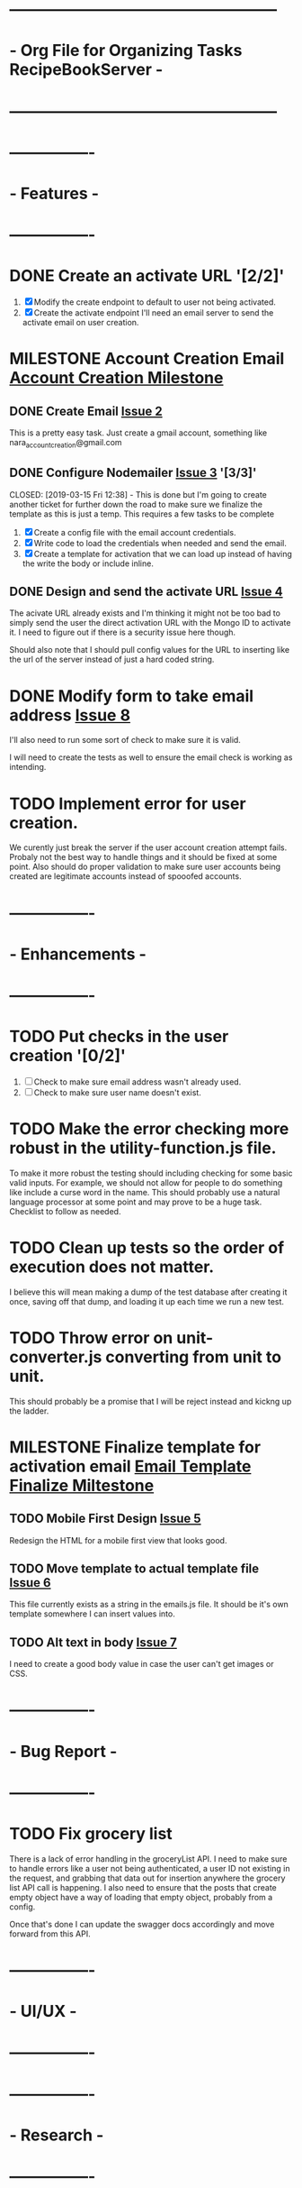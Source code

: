 * ---------------------------------------------------
* - Org File for Organizing Tasks RecipeBookServer  -
* ---------------------------------------------------

* ----------------
* -   Features   -
* ----------------
* DONE Create an activate URL '[2/2]'
  CLOSED: [2019-03-14 Thu 12:42]
  1. [X] Modify the create endpoint to default to user not being activated.
  2. [X] Create the activate endpoint
     I'll need an email server to send the activate email on user creation.

* MILESTONE Account Creation Email [[https://github.com/michaelplatt07/RecipeBookServer/milestone/1N][Account Creation Milestone]]

** DONE Create Email [[https://github.com/michaelplatt07/RecipeBookServer/issues/2][Issue 2]]
   CLOSED: [2019-03-14 Thu 13:24]
   This is a pretty easy task.  Just create a gmail account, something like nara_accountcreation@gmail.com

** DONE Configure Nodemailer [[https://github.com/michaelplatt07/RecipeBookServer/issues/3][Issue 3]] '[3/3]'
   CLOSED: [2019-03-15 Fri 12:38] - This is done but I'm going to create another ticket for further down the road to
                                    make sure we finalize the template as this is just a temp.
   This requires a few tasks to be complete
   1. [X] Create a config file with the email account credentials.
   2. [X] Write code to load the credentials when needed and send the email.
   3. [X] Create a template for activation that we can load up instead of having the write the body or include inline.

** DONE Design and send the activate URL [[https://github.com/michaelplatt07/RecipeBookServer/issues/4][Issue 4]]
   CLOSED: [2019-03-18 Mon 10:39]
   The acivate URL already exists and I'm thinking it might not be too bad to simply send the user the direct
   activation URL with the Mongo ID to activate it.  I need to figure out if there is a security issue here though.

   Should also note that I should pull config values for the URL to inserting like the url of the server instead of
   just a hard coded string.

* DONE Modify form to take email address [[https://github.com/michaelplatt07/RecipeBookServer/issues/8][Issue 8]]
  CLOSED: [2019-03-18 Mon 11:37]
  I'll also need to run some sort of check to make sure it is valid.

  I will need to create the tests as well to ensure the email check is working as intending.

* TODO Implement error for user creation.
  We curently just break the server if the user account creation attempt fails.  Probaly not the best way to handle
  things and it should be fixed at some point.  Also should do proper validation to make sure user accounts being
  created are legitimate accounts instead of spooofed accounts.

* ----------------
* - Enhancements -
* ----------------
* TODO Put checks in the user creation '[0/2]'
  1. [ ] Check to make sure email address wasn't already used.
  2. [ ] Check to make sure user name doesn't exist.

* TODO Make the error checking more robust in the utility-function.js file.
  To make it more robust the testing should including checking for some basic valid inputs.  For example, we should
  not allow for people to do something like include a curse word in the name.  This should probably use a natural
  language processor at some point and may prove to be a huge task.  Checklist to follow as needed.

* TODO Clean up tests so the order of execution does not matter.
  I believe this will mean making a dump of the test database after creating it once, saving off that dump, and
  loading it up each time we run a new test.

* TODO Throw error on unit-converter.js converting from unit to unit.
  This should probably be a promise that I will be reject instead and kickng up the ladder.

* MILESTONE Finalize template for activation email [[https://github.com/michaelplatt07/RecipeBookServer/milestone/2][Email Template Finalize Miltestone]]

** TODO Mobile First Design [[https://github.com/michaelplatt07/RecipeBookServer/issues/5][Issue 5]]
   Redesign the HTML for a mobile first view that looks good.

** TODO Move template to actual template file [[https://github.com/michaelplatt07/RecipeBookServer/issues/6][Issue 6]]
   This file currently exists as a string in the emails.js file.  It should be it's own template somewhere I can 
   insert values into.

** TODO Alt text in body [[https://github.com/michaelplatt07/RecipeBookServer/issues/7][Issue 7]]
   I need to create a good body value in case the user can't get images or CSS.



* ----------------
* -  Bug Report  -
* ----------------
* TODO Fix grocery list
  There is a lack of error handling in the groceryList API.  I need to make sure to handle errors like a user not
  being authenticated, a user ID not existing in the request, and grabbing that data out for insertion anywhere the
  grocery list API call is happening.  I also need to ensure that the posts that create empty object have a way of 
  loading that empty object, probably from a config.

  Once that's done I can update the swagger docs accordingly and move forward from this API.

* ----------------
* -    UI/UX     -
* ----------------

* ----------------
* -   Research   -
* ----------------
* TODO Set up ElasticSearch '[0/5]'
  This isn't necessary right now because I don't have a lot of recipes in the database but it will become something
  I think I will want to leverage.  I should do set this up early while I have the chance though before things get 
  too out of control.
  1. [ ] Install on computer
  2. [ ] Set up
  3. [ ] Import data
  4. [ ] Connect to Node.js
  5. [ ] Investigate a service that would reimport every few days.

* TODO Move encryption to better location
  The code is basically sitting in the open that anyone could take a look at and use to decrypt the user password
  because of the secret.  This should probably be in an area that is never commited but sits on the server.

* TODO Implement some kind of logging for errors
  Not sure what I want here yet but I know I need it.

* TODO Fix const token in test-recipe-put-api.js
  We are currently just declaring a token object in the file and instead should maybe look to authenticate initially
  and then use that token to go forward.  Not sure if this is going to actually happen though.

* TODO Fix const token in test-recipe-get-api.js
  We might not even need it in there as we should be able to search for all recipes anyways.  Check to see if we
  actually do use this and if so handle appropriately.

* TODO General Cleanup '[1/6]'
  1. [-] Add more robust debug statements so I don't constantly have to do console.logs().
     1. [X] Complete all Recipes API call.
     2. [ ] Complete all other calls
  2. [ ] Clean up imports that aren't being used.
  3. [ ] Refactor routing to ExpressRouter
     I need to look into this and make sure it's the right thing to do
  4. [X] Check into integrating swagger.
     - Looked into it and it's pretty trivial to integrate swagger by just using swagger-jsdoc
  5. [ ] ExpressJoi
     Check into this for validating.
  6. [ ] Differentiate between put and post in the code base.

* ----------------
* -  Completed   -
* ----------------
* DONE Refactor out the course to be plural courses
  CLOSED: [2019-01-23 Wed 15:44]

* DONE Refactor out the cuisine to be plural cuisines
  CLOSED: [2019-01-23 Wed 15:44]

* DONE Check for any other plurals that aren't done correctly.
  CLOSED: [2019-01-23 Wed 15:47]

* DONE Fix associated tests with the plural changes. '[2/2]'
  CLOSED: [2019-01-23 Wed 15:44]
  1. [X] Courses
  2. [X] Cuisines

* DONE Finish the filter option.
  CLOSED: [2019-01-23 Wed 16:18]

* DONE Update the README with the correct JSON file structure.
  CLOSED: [2019-01-23 Wed 15:45]
  This means we need to update to have everything that wasn't plural now become plural.  So far that list only
  consists of cuisines and courses.

* DONE Need to update the post so the fields check correctly.
  CLOSED: [2019-01-23 Wed 15:47]

* DONE Fix post tests.
  CLOSED: [2019-01-23 Wed 15:49]

* DONE Create endpoint to serve URLs '[7/7]'
  CLOSED: [2019-01-28 Mon 14:38]
  This endpoint will serve the possible routes that a consumer of the API can hit.  It should be served as a JSON
  file with the appropriate routes and their associated methods and other additional information such as are 
  credentials required to use it or not.
  
  1. [X] Update the server.js file for the routes.
  2. [X] Add the debug to the NPM script.
  3. [X] Add swagger documentation to all the APIs: '[7/7]'
     1. [X] Recipes
     2. [X] GroceryList
     3. [X] Users
     4. [X] Cuisines
     5. [X] Measurements
     6. [X] Courses
     7. [X] Configs
  4. [X] Create the configuration stuff I need
     - Not sure what these are just yet it might be better to move this to a living document.
  5. [X] Implement the endpoints in the config API
     - This would include creating a swagger endpoint to dump everything.
  6. [X] Write tests to ensure endpoint config file is server correctly.
     - I changed my mind about tests here.  This would be increasingly tough to test and quite frankly isn't worth it
       given that I would just be copying the swagger JSON output and comparing and the config changes with each
       environment I use.
  7. [X] Add additional information like base URL
     Maybe make this a configuration file that is loaded up and add additional information as necessary
     - This point becomes moot because the config setup plus swagger docs will cover everything I need.

* DONE Clean up test dependency and inconsistency issues.
  CLOSED: [2019-02-08 Fri 08:47] - Ended up not being too bad.  Just connected to DB for each test and loaded some
  fixtures.

  This is a huge undertaking as I'm not sure exactly the scope.  Right now the tests are dependent on being completed in a 
  certain order to ensure some data exists in the database.  In reality I should find a way to load a list of test
  fixtures into the database when needed and remove the DB after each set of tests are ran.

* DONE Get user from Authorization header on submit.
  CLOSED: [2019-02-17 Sun 01:56] - NOTE(map) : This may be done for now but I should really look into making sure
  that using jwt.decode is acceptable.  Technically I'm validating on the endpoint before I even get to the part
  where I would be concerned about this but I still feel a bit uneasy about how things stand. 

  This is a priority 1 and needs to be fixed ASAP.

* DONE Create an endpoint for giving a recipe a rating '[2/2]'
  CLOSED: [2019-02-11 Mon 14:12]
  1. [X] Create endpoint.
     This endpoint should take into account all the ratings for before as well as the most recent rating.  The average
     should work very similarly to the endpoint for updating measurements in the database.  Use that as a starting
     point to see how to get it working.
  2. [X] Add swagger documentation.

* DONE Look into express-joi for data validation.
  CLOSED: [2019-01-24 Thu 16:07] - Moved this to a different area.  It's not actually done.
  This is a low priority and quite frankly something that would a nice to have in my toolbelt but we are already
  doing some major validation on the data ourselves.

